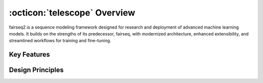.. _basics-overview:

:octicon:`telescope` Overview
=============================

fairseq2 is a sequence modeling framework designed for research and deployment of advanced machine learning models.
It builds on the strengths of its predecessor, fairseq, with modernized architecture, enhanced extensibility, and streamlined workflows for training and fine-tuning.

Key Features
------------

.. dropdown:: Command Line Interface (CLI)
    :icon: terminal
    :animate: fade-in

    * Unified commands for training, fine-tuning, and evaluating models.

    * Modular options to customize tasks and configurations.

    * Learn more: :ref:`basics-cli`

.. dropdown:: Assets
    :icon: container
    :animate: fade-in

    * Pre-trained models, datasets, and configurations bundled for easy reuse.

    * Simplified asset management for seamless integration.

    * Learn more: :ref:`basics-assets`

.. dropdown:: Model Loader
    :icon: package
    :animate: fade-in

    * A robust mechanism for loading and saving models.

    * Supports checkpointing, versioning, and compatibility.

.. dropdown:: Data Pipeline
    :icon: database
    :animate: fade-in

    * Extensible pipeline for preprocessing, augmentation, and batching.

    * Optimized for large-scale datasets and varied formats.

    * Learn more: :ref:`basics-data-pipeline`


.. dropdown:: Gang
    :icon: server
    :animate: fade-in

    * A novel abstraction for distributed tasks and parallel processing.

    * Simplifies workload distribution and resource management.

Design Principles
-----------------


.. dropdown:: Dependency Inversion
    :icon: infinity
    :animate: fade-in

    * Decouples components to promote flexibility and testing.

    * Encourages the development of reusable modules.

    * Learn more: :ref:`basics-design-philosophy`

.. dropdown:: Simplicity
    :icon: check
    :animate: fade-in

    * Emphasizes clear APIs and intuitive workflows.

    * Minimizes boilerplate code and unnecessary complexity.

.. dropdown:: Modularity
    :icon: plug
    :animate: fade-in

    * Designed with modularity in mind.

    * Easy to add new datasets, models and trainers.

    * Learn more: :ref:`basics-runtime-extensions`

.. dropdown:: Performance
    :icon: flame
    :animate: fade-in

    * Optimized for scalability and efficiency.

    * Supports state-of-the-art techniques for distributed training.

.. dropdown:: Community-Centric
    :icon: heart
    :animate: fade-in

    * Active collaboration and contributions from the research community.

    * Comprehensive documentation and resources for onboarding.

    * Learn more: :ref:`faq-contributing`
